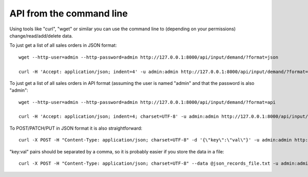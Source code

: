 =========================
API from the command line
=========================

Using tools like "curl", "wget" or similar you can use the command line to (depending on your permissions) change/read/add/delete data.

To just get a list of all sales orders in JSON format:

::

   wget --http-user=admin --http-password=admin http://127.0.0.1:8000/api/input/demand/?format=json

   curl -H 'Accept: application/json; indent=4' -u admin:admin http://127.0.0.1:8000/api/input/demand/?format=json


To just get a list of all sales orders in API format (assuming the user is named "admin" and that the password is also "admin":

::

   wget --http-user=admin --http-password=admin http://127.0.0.1:8000/api/input/demand/?format=api
   
   curl -H 'Accept: application/json; indent=4; charset=UTF-8' -u admin:admin http://127.0.0.1:8000/api/input/demand/?format=api


To POST/PATCH/PUT in JSON format it is also straightforward:

::

   curl -X POST -H "Content-Type: application/json; charset=UTF-8" -d '{\"key\":\"val\"}' -u admin:admin http://127.0.0.1:8000/api/input/demand/?format=json

"key:val" pairs should be separated by a comma, so it is probably easier if you store the data in a file:

::

   curl -X POST -H "Content-Type: application/json; charset=UTF-8" --data @json_records_file.txt -u admin:admin http://127.0.0.1:8000/api/input/demand/?format=json

